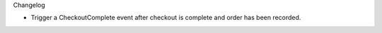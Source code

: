 Changelog

- Trigger a CheckoutComplete event after checkout is complete
  and order has been recorded.
